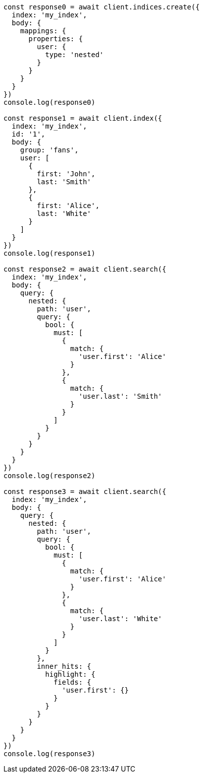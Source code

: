 // This file is autogenerated, DO NOT EDIT
// Use `node scripts/generate-docs-examples.js` to generate the docs examples

[source, js]
----
const response0 = await client.indices.create({
  index: 'my_index',
  body: {
    mappings: {
      properties: {
        user: {
          type: 'nested'
        }
      }
    }
  }
})
console.log(response0)

const response1 = await client.index({
  index: 'my_index',
  id: '1',
  body: {
    group: 'fans',
    user: [
      {
        first: 'John',
        last: 'Smith'
      },
      {
        first: 'Alice',
        last: 'White'
      }
    ]
  }
})
console.log(response1)

const response2 = await client.search({
  index: 'my_index',
  body: {
    query: {
      nested: {
        path: 'user',
        query: {
          bool: {
            must: [
              {
                match: {
                  'user.first': 'Alice'
                }
              },
              {
                match: {
                  'user.last': 'Smith'
                }
              }
            ]
          }
        }
      }
    }
  }
})
console.log(response2)

const response3 = await client.search({
  index: 'my_index',
  body: {
    query: {
      nested: {
        path: 'user',
        query: {
          bool: {
            must: [
              {
                match: {
                  'user.first': 'Alice'
                }
              },
              {
                match: {
                  'user.last': 'White'
                }
              }
            ]
          }
        },
        inner_hits: {
          highlight: {
            fields: {
              'user.first': {}
            }
          }
        }
      }
    }
  }
})
console.log(response3)
----

